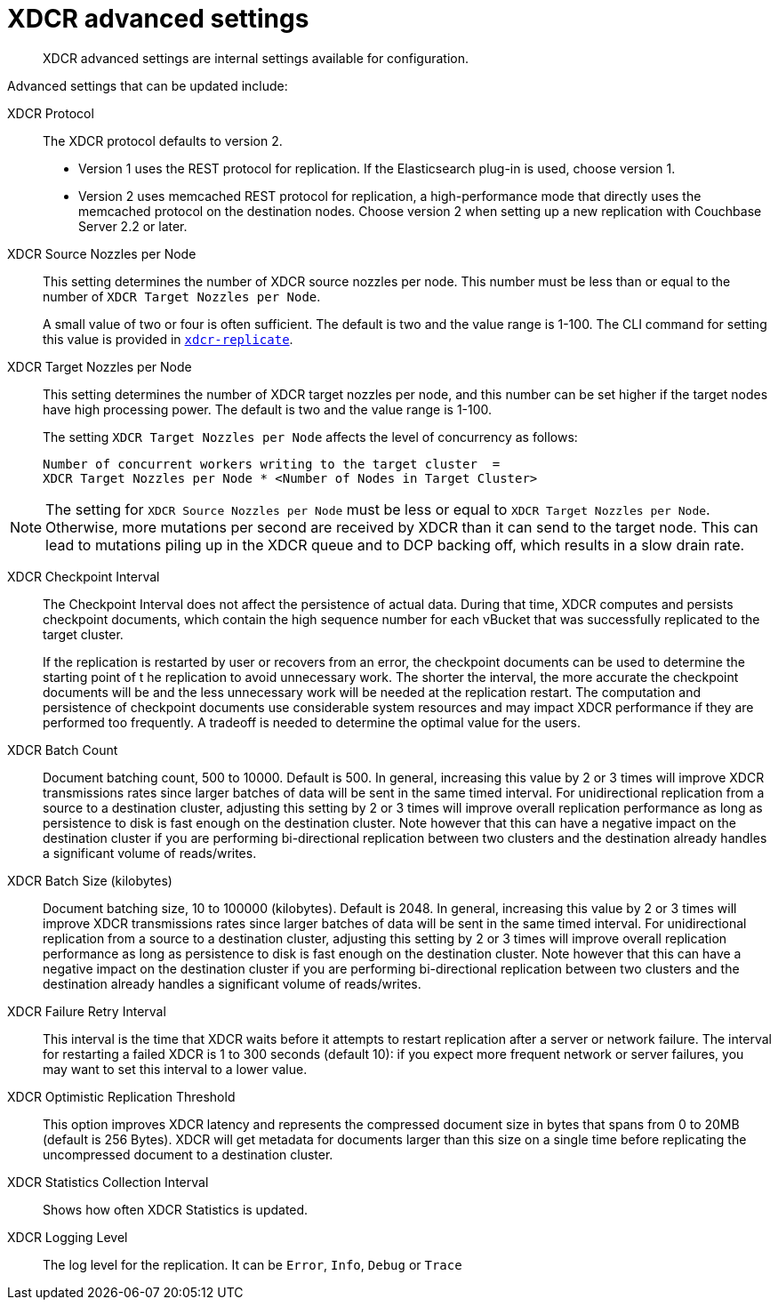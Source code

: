 [#topic_l3v_lh4_14]
= XDCR advanced settings

[abstract]
XDCR advanced settings are internal settings available for configuration.

Advanced settings that can be updated include:

XDCR Protocol:: The XDCR protocol defaults to version 2.
* Version 1 uses the REST protocol for replication.
If the Elasticsearch plug-in is used, choose version 1.
* Version 2 uses memcached REST protocol for replication, a high-performance mode that directly uses the memcached protocol on the destination nodes.
Choose version 2 when setting up a new replication with Couchbase Server 2.2 or later.

XDCR Source Nozzles per Node::
This setting determines the number of XDCR source nozzles per node.
This number must be less than or equal to the number of `XDCR Target Nozzles per Node`.
+
A small value of two or four is often sufficient.
The default is two and the value range is 1-100.
The CLI command for setting this value is provided in xref:cli:cbcli/xdcr-replicate.adoc#cbcli-xdcr-manage-replications[[.cmd]`xdcr-replicate`].

XDCR Target Nozzles per Node::
This setting determines the number of XDCR target nozzles per node, and this number can be set higher if the target nodes have high processing power.
The default is two and the value range is 1-100.
+
The setting `XDCR Target Nozzles per Node` affects the level of concurrency as follows:
+
----
Number of concurrent workers writing to the target cluster  =
XDCR Target Nozzles per Node * <Number of Nodes in Target Cluster>
----

NOTE: The setting for `XDCR Source Nozzles per Node` must be less or equal to `XDCR Target Nozzles per Node`.
Otherwise, more mutations per second are received by XDCR than it can send to the target node.
This can lead to mutations piling up in the XDCR queue and to DCP backing off, which results in a slow drain rate.

XDCR Checkpoint Interval::
The Checkpoint Interval does not affect the persistence of actual data.
During that time, XDCR computes and persists checkpoint documents, which contain the high sequence number for each vBucket that was successfully replicated to the target cluster.
+
If the replication is restarted by user or recovers from an error, the checkpoint documents can be used to determine the starting point of t he replication to avoid unnecessary work.
The shorter the interval, the more accurate the checkpoint documents will be and the less unnecessary work will be needed at the replication restart.
The computation and persistence of checkpoint documents use considerable system resources and may impact XDCR performance if they are performed too frequently.
A tradeoff is needed to determine the optimal value for the users.

XDCR Batch Count::
Document batching count, 500 to 10000.
Default is 500.
In general, increasing this value by 2 or 3 times will improve XDCR transmissions rates since larger batches of data will be sent in the same timed interval.
For unidirectional replication from a source to a destination cluster, adjusting this setting by 2 or 3 times will improve overall replication performance as long as persistence to disk is fast enough on the destination cluster.
Note however that this can have a negative impact on the destination cluster if you are performing bi-directional replication between two clusters and the destination already handles a significant volume of reads/writes.

XDCR Batch Size (kilobytes)::
Document batching size, 10 to 100000 (kilobytes).
Default is 2048.
In general, increasing this value by 2 or 3 times will improve XDCR transmissions rates since larger batches of data will be sent in the same timed interval.
For unidirectional replication from a source to a destination cluster, adjusting this setting by 2 or 3 times will improve overall replication performance as long as persistence to disk is fast enough on the destination cluster.
Note however that this can have a negative impact on the destination cluster if you are performing bi-directional replication between two clusters and the destination already handles a significant volume of reads/writes.

XDCR Failure Retry Interval::
This interval is the time that XDCR waits before it attempts to restart replication after a server or network failure.
The interval for restarting a failed XDCR is 1 to 300 seconds (default 10): if you expect more frequent network or server failures, you may want to set this interval to a lower value.

XDCR Optimistic Replication Threshold::
This option improves XDCR latency and represents the compressed document size in bytes that spans from 0 to 20MB (default is 256 Bytes).
XDCR will get metadata for documents larger than this size on a single time before replicating the uncompressed document to a destination cluster.

XDCR Statistics Collection Interval:: Shows how often XDCR Statistics is updated.

XDCR Logging Level::
The log level for the replication.
It can be `Error`, `Info`, `Debug` or `Trace`
